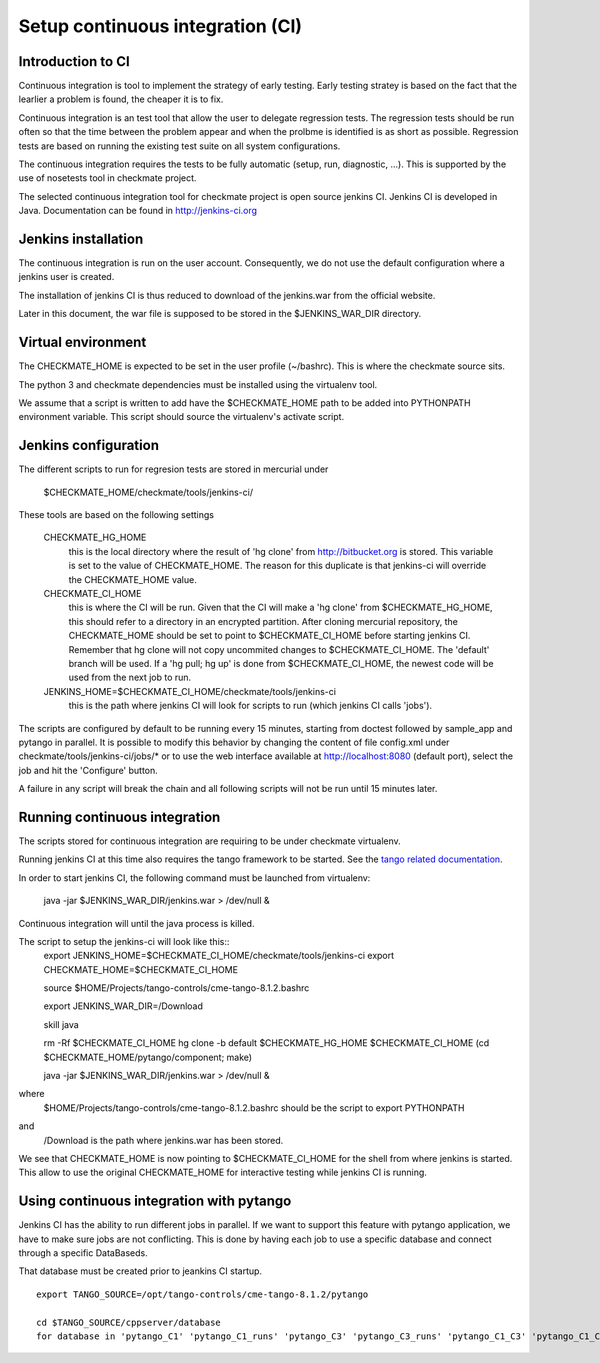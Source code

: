 Setup continuous integration (CI)
=================================
Introduction to CI
------------------
Continuous integration is tool to implement the strategy of early testing.
Early testing stratey is based on the fact that the learlier a problem is found, the cheaper it is to fix.

Continuous integration is an test tool that allow the user to delegate regression tests.
The regression tests should be run often so that the time between the problem appear and when the prolbme is identified is as short as possible.
Regression tests are based on running the existing test suite on all system configurations.

The continuous integration requires the tests to be fully automatic (setup, run, diagnostic, ...).
This is supported by the use of nosetests tool in checkmate project.

The selected continuous integration tool for checkmate project is open source jenkins CI.
Jenkins CI is developed in Java. Documentation can be found in http://jenkins-ci.org


Jenkins installation
--------------------
The continuous integration is run on the user account.
Consequently, we do not use the default configuration where a jenkins user is created.

The installation of jenkins CI is thus reduced to download of the jenkins.war from the official website.

Later in this document, the war file is supposed to be stored in the $JENKINS_WAR_DIR directory.


Virtual environment
-------------------
The CHECKMATE_HOME is expected to be set in the user profile (~/bashrc). This is where the checkmate source sits.

The python 3 and checkmate dependencies must be installed using the virtualenv tool. 

We assume that a script is written to add have the $CHECKMATE_HOME path to be added into PYTHONPATH environment variable.
This script should source the virtualenv's activate script.


Jenkins configuration
---------------------
The different scripts to run for regresion tests are stored in mercurial under

    $CHECKMATE_HOME/checkmate/tools/jenkins-ci/

These tools are based on the following settings

    CHECKMATE_HG_HOME
        this is the local directory where the result of 'hg clone' from http://bitbucket.org is stored.
        This variable is set to the value of CHECKMATE_HOME.
        The reason for this duplicate is that jenkins-ci will override the CHECKMATE_HOME value.

    CHECKMATE_CI_HOME
        this is where the CI will be run.
        Given that the CI will make a 'hg clone' from $CHECKMATE_HG_HOME, this should refer to a directory in an encrypted partition.
        After cloning mercurial repository, the CHECKMATE_HOME should be set to point to $CHECKMATE_CI_HOME before starting jenkins CI.
        Remember that hg clone will not copy uncommited changes to $CHECKMATE_CI_HOME. The 'default' branch will be used.
        If a 'hg pull; hg up' is done from $CHECKMATE_CI_HOME, the newest code will be used from the next job to run.

    JENKINS_HOME=$CHECKMATE_CI_HOME/checkmate/tools/jenkins-ci
        this is the path where jenkins CI will look for scripts to run (which jenkins CI calls 'jobs').

The scripts are configured by default to be running every 15 minutes, starting from doctest followed by sample_app and pytango in parallel.
It is possible to modify this behavior by changing the content of file config.xml under checkmate/tools/jenkins-ci/jobs/* or to use the web interface available at http://localhost:8080 (default port), select the job and hit the 'Configure' button.

A failure in any script will break the chain and all following scripts will not be run until 15 minutes later.


Running continuous integration
------------------------------
The scripts stored for continuous integration are requiring to be under checkmate virtualenv.

Running jenkins CI at this time also requires the tango framework to be started. See the `tango related documentation`_.

In order to start jenkins CI, the following command must be launched from virtualenv:

    java -jar $JENKINS_WAR_DIR/jenkins.war > /dev/null &

Continuous integration will until the java process is killed.

The script to setup the jenkins-ci will look like this::
    export JENKINS_HOME=$CHECKMATE_CI_HOME/checkmate/tools/jenkins-ci
    export CHECKMATE_HOME=$CHECKMATE_CI_HOME

    source $HOME/Projects/tango-controls/cme-tango-8.1.2.bashrc

    export JENKINS_WAR_DIR=/Download

    skill java

    rm -Rf $CHECKMATE_CI_HOME
    hg clone -b default $CHECKMATE_HG_HOME $CHECKMATE_CI_HOME
    (cd $CHECKMATE_HOME/pytango/component; make)

    java -jar $JENKINS_WAR_DIR/jenkins.war > /dev/null &

where
    $HOME/Projects/tango-controls/cme-tango-8.1.2.bashrc should be the script to export PYTHONPATH
and
    /Download is the path where jenkins.war has been stored.

We see that CHECKMATE_HOME is now pointing to $CHECKMATE_CI_HOME for the shell from where jenkins is started.
This allow to use the original CHECKMATE_HOME for interactive testing while jenkins CI is running.


Using continuous integration with pytango
-----------------------------------------
Jenkins CI has the ability to run different jobs in parallel.
If we want to support this feature with pytango application, we have to make sure jobs are not conflicting.
This is done by having each job to use a specific database and connect through a specific DataBaseds.

That database must be created prior to jeankins CI startup.

::

    export TANGO_SOURCE=/opt/tango-controls/cme-tango-8.1.2/pytango

    cd $TANGO_SOURCE/cppserver/database
    for database in 'pytango_C1' 'pytango_C1_runs' 'pytango_C3' 'pytango_C3_runs' 'pytango_C1_C3' 'pytango_C1_C3_runs' 'pytango_C1_python' 'pytango_C1_python_runs' 'pytango_C3_python' 'pytango_C3_python_runs' 'pytango_C1_C3_python' 'pytango_C1_C3_python_runs' ; do (export TANGO_DB_NAME=$database; make); done

    

.. _tango related documentation: training_pytango_app.html 
